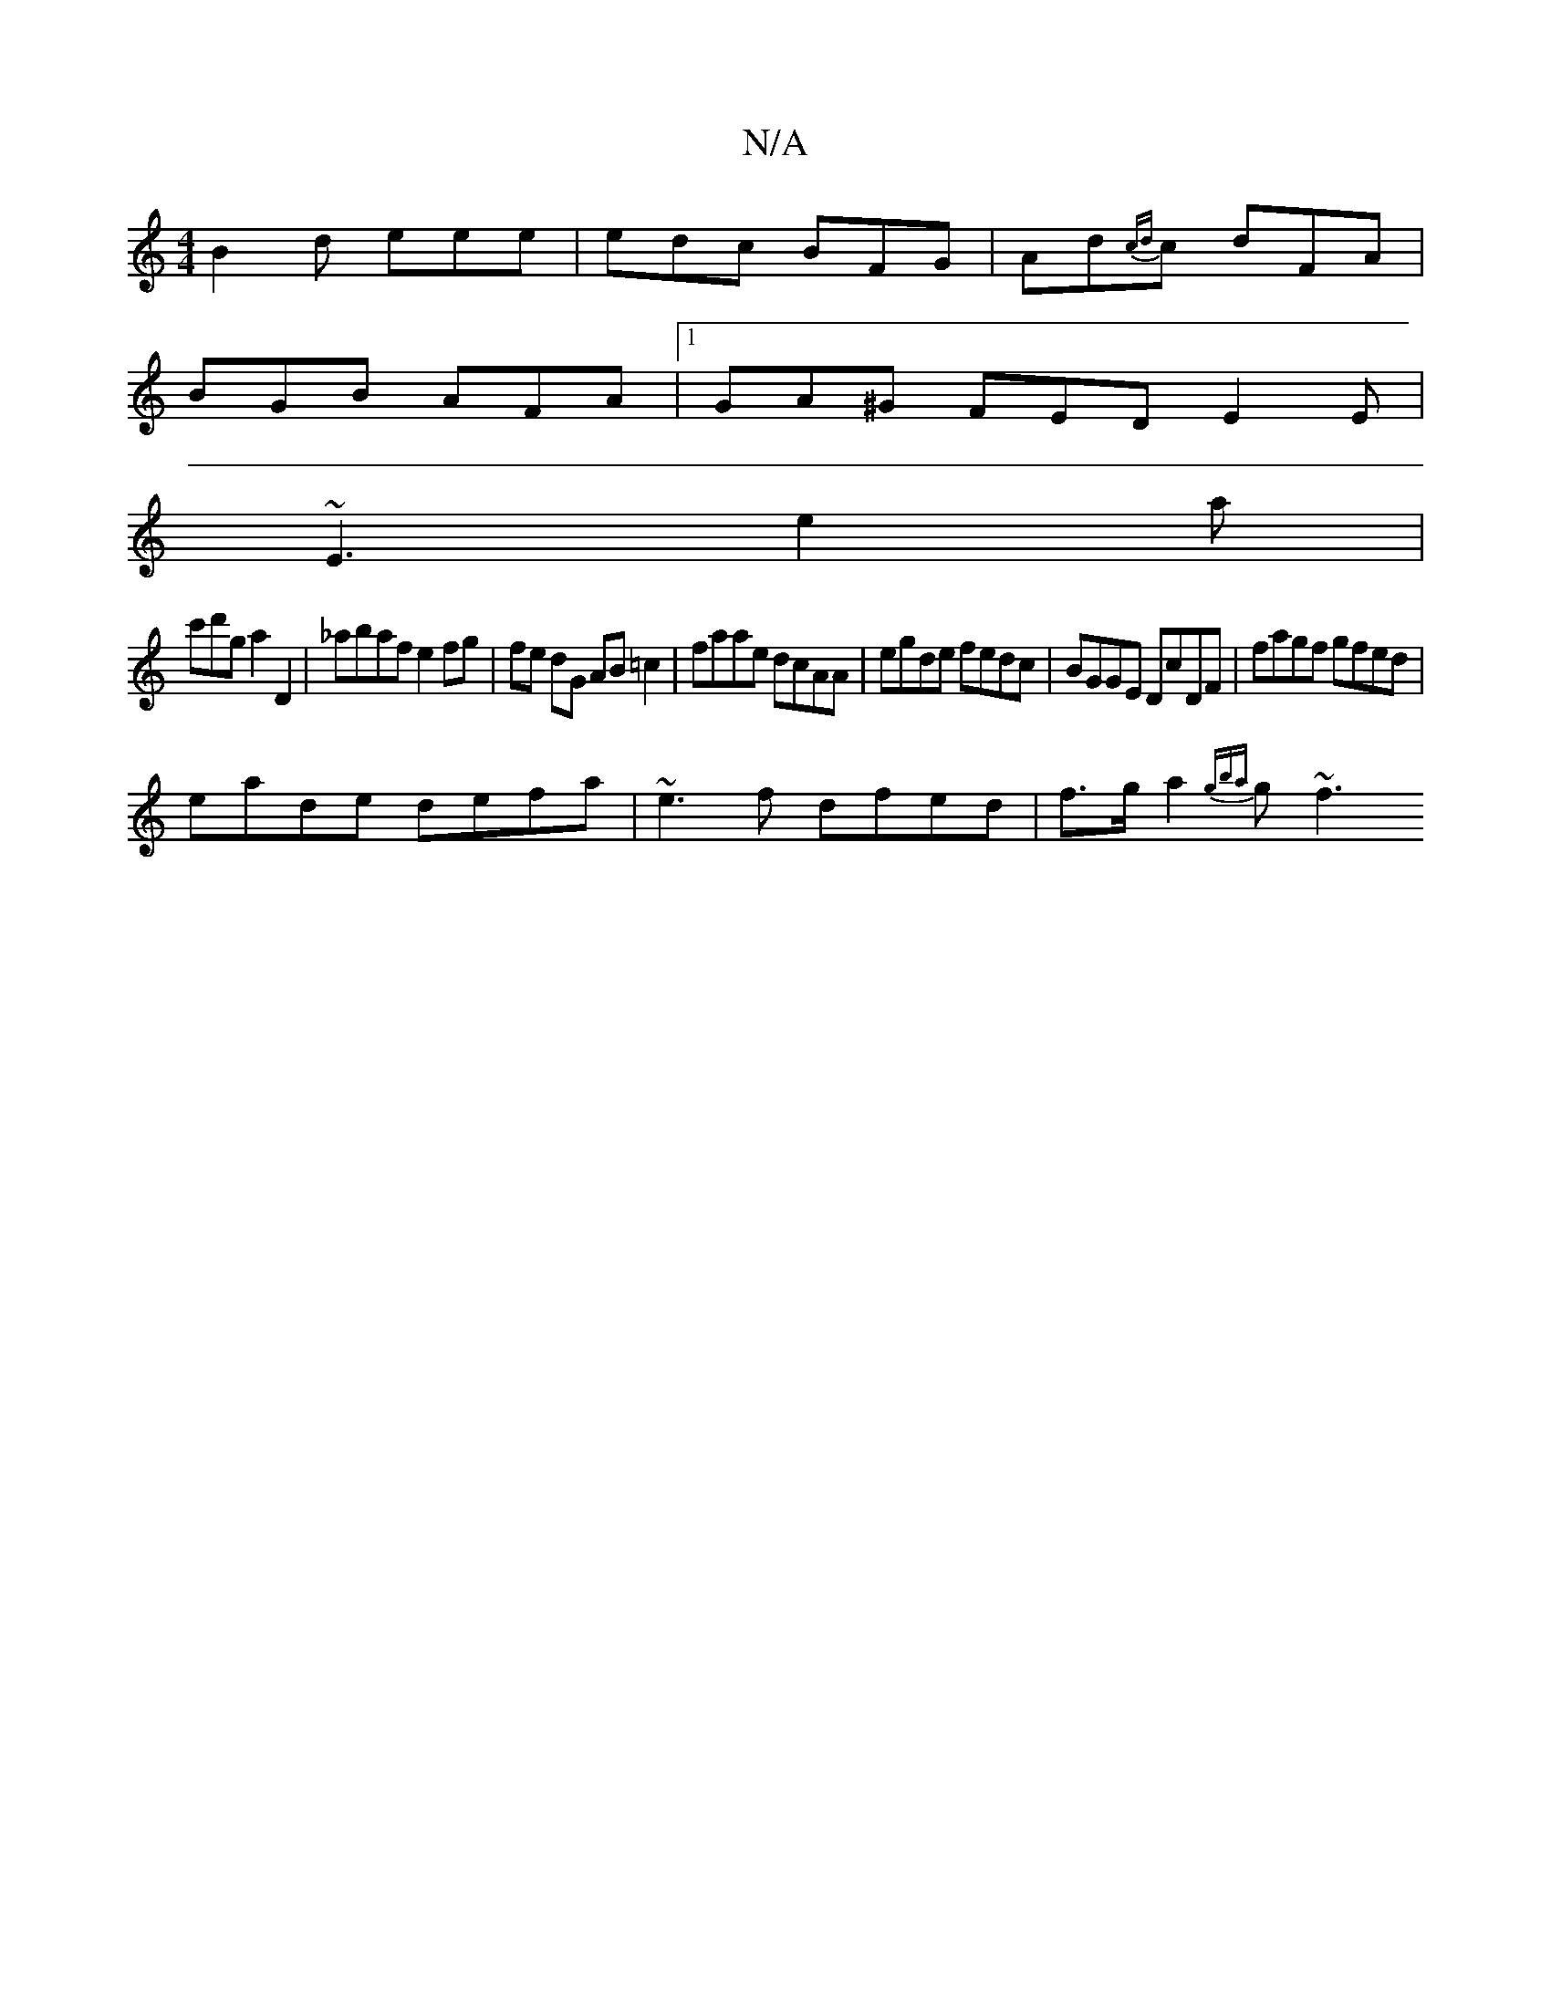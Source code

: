 X:1
T:N/A
M:4/4
R:N/A
K:Cmajor
B2d eee | edc BFG | Ad{cd}c dFA |
BGB AFA |1 GA^G FED E2 E |
~E3 e2a |
c'd'g a2 D2 | _abaf e2fg | fe dG AB=c2 | faae dcAA | egde fedc | BGGE DcDF | fagf gfed |
eade defa | ~e3f dfed | f>ga2 {gba}g~f3 